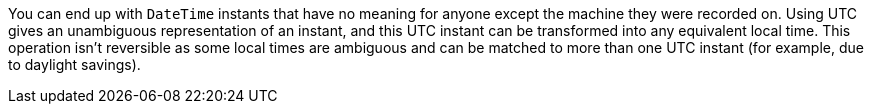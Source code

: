 You can end up with `DateTime` instants that have no meaning for anyone except the machine they were recorded on.
Using UTC gives an unambiguous representation of an instant, and this UTC instant can be transformed into any equivalent local time. This operation isn't reversible as some local times are ambiguous and can be matched to more than one UTC instant (for example, due to daylight savings).